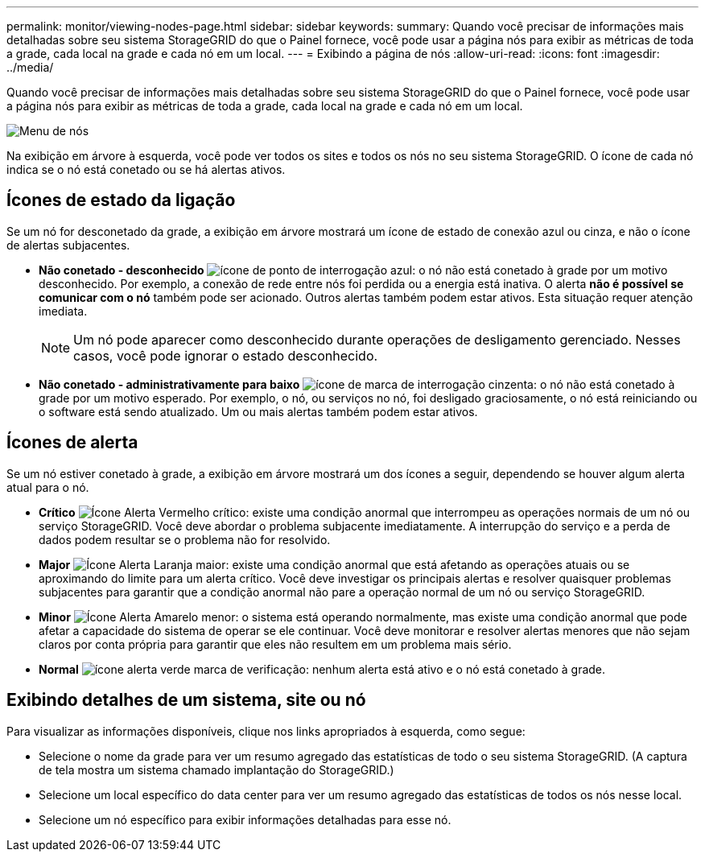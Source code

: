 ---
permalink: monitor/viewing-nodes-page.html 
sidebar: sidebar 
keywords:  
summary: Quando você precisar de informações mais detalhadas sobre seu sistema StorageGRID do que o Painel fornece, você pode usar a página nós para exibir as métricas de toda a grade, cada local na grade e cada nó em um local. 
---
= Exibindo a página de nós
:allow-uri-read: 
:icons: font
:imagesdir: ../media/


[role="lead"]
Quando você precisar de informações mais detalhadas sobre seu sistema StorageGRID do que o Painel fornece, você pode usar a página nós para exibir as métricas de toda a grade, cada local na grade e cada nó em um local.

image::../media/nodes_menu.png[Menu de nós]

Na exibição em árvore à esquerda, você pode ver todos os sites e todos os nós no seu sistema StorageGRID. O ícone de cada nó indica se o nó está conetado ou se há alertas ativos.



== Ícones de estado da ligação

Se um nó for desconetado da grade, a exibição em árvore mostrará um ícone de estado de conexão azul ou cinza, e não o ícone de alertas subjacentes.

* *Não conetado - desconhecido* image:../media/icon_alarm_blue_unknown.png["ícone de ponto de interrogação azul"]: o nó não está conetado à grade por um motivo desconhecido. Por exemplo, a conexão de rede entre nós foi perdida ou a energia está inativa. O alerta *não é possível se comunicar com o nó* também pode ser acionado. Outros alertas também podem estar ativos. Esta situação requer atenção imediata.
+

NOTE: Um nó pode aparecer como desconhecido durante operações de desligamento gerenciado. Nesses casos, você pode ignorar o estado desconhecido.

* *Não conetado - administrativamente para baixo* image:../media/icon_alarm_gray_administratively_down.png["ícone de marca de interrogação cinzenta"]: o nó não está conetado à grade por um motivo esperado. Por exemplo, o nó, ou serviços no nó, foi desligado graciosamente, o nó está reiniciando ou o software está sendo atualizado. Um ou mais alertas também podem estar ativos.




== Ícones de alerta

Se um nó estiver conetado à grade, a exibição em árvore mostrará um dos ícones a seguir, dependendo se houver algum alerta atual para o nó.

* *Crítico* image:../media/icon_alert_red_critical.png["Ícone Alerta Vermelho crítico"]: existe uma condição anormal que interrompeu as operações normais de um nó ou serviço StorageGRID. Você deve abordar o problema subjacente imediatamente. A interrupção do serviço e a perda de dados podem resultar se o problema não for resolvido.
* *Major* image:../media/icon_alert_orange_major.png["Ícone Alerta Laranja maior"]: existe uma condição anormal que está afetando as operações atuais ou se aproximando do limite para um alerta crítico. Você deve investigar os principais alertas e resolver quaisquer problemas subjacentes para garantir que a condição anormal não pare a operação normal de um nó ou serviço StorageGRID.
* *Minor* image:../media/icon_alert_yellow_miinor.png["Ícone Alerta Amarelo menor"]: o sistema está operando normalmente, mas existe uma condição anormal que pode afetar a capacidade do sistema de operar se ele continuar. Você deve monitorar e resolver alertas menores que não sejam claros por conta própria para garantir que eles não resultem em um problema mais sério.
* *Normal* image:../media/icon_alert_green_checkmark.png["ícone alerta verde marca de verificação"]: nenhum alerta está ativo e o nó está conetado à grade.




== Exibindo detalhes de um sistema, site ou nó

Para visualizar as informações disponíveis, clique nos links apropriados à esquerda, como segue:

* Selecione o nome da grade para ver um resumo agregado das estatísticas de todo o seu sistema StorageGRID. (A captura de tela mostra um sistema chamado implantação do StorageGRID.)
* Selecione um local específico do data center para ver um resumo agregado das estatísticas de todos os nós nesse local.
* Selecione um nó específico para exibir informações detalhadas para esse nó.

